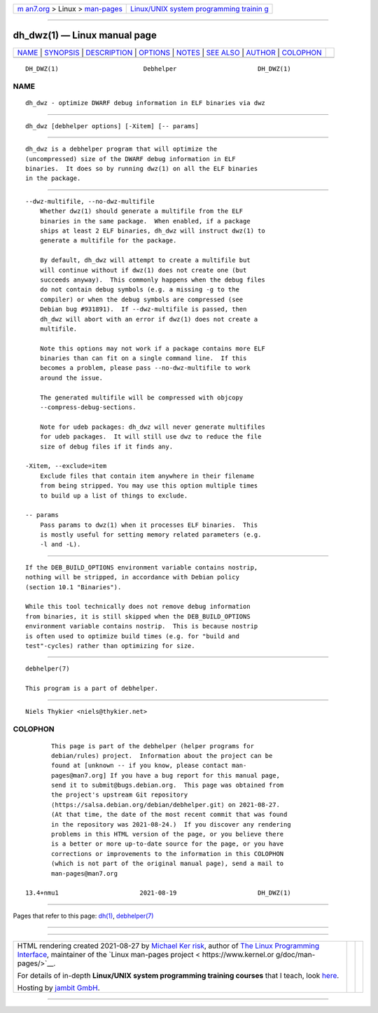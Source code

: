.. container:: page-top

.. container:: nav-bar

   +----------------------------------+----------------------------------+
   | `m                               | `Linux/UNIX system programming   |
   | an7.org <../../../index.html>`__ | trainin                          |
   | > Linux >                        | g <http://man7.org/training/>`__ |
   | `man-pages <../index.html>`__    |                                  |
   +----------------------------------+----------------------------------+

--------------

dh_dwz(1) — Linux manual page
=============================

+-----------------------------------+-----------------------------------+
| `NAME <#NAME>`__ \|               |                                   |
| `SYNOPSIS <#SYNOPSIS>`__ \|       |                                   |
| `DESCRIPTION <#DESCRIPTION>`__ \| |                                   |
| `OPTIONS <#OPTIONS>`__ \|         |                                   |
| `NOTES <#NOTES>`__ \|             |                                   |
| `SEE ALSO <#SEE_ALSO>`__ \|       |                                   |
| `AUTHOR <#AUTHOR>`__ \|           |                                   |
| `COLOPHON <#COLOPHON>`__          |                                   |
+-----------------------------------+-----------------------------------+
| .. container:: man-search-box     |                                   |
+-----------------------------------+-----------------------------------+

::

   DH_DWZ(1)                       Debhelper                      DH_DWZ(1)

NAME
-------------------------------------------------

::

          dh_dwz - optimize DWARF debug information in ELF binaries via dwz


---------------------------------------------------------

::

          dh_dwz [debhelper options] [-Xitem] [-- params]


---------------------------------------------------------------

::

          dh_dwz is a debhelper program that will optimize the
          (uncompressed) size of the DWARF debug information in ELF
          binaries.  It does so by running dwz(1) on all the ELF binaries
          in the package.


-------------------------------------------------------

::

          --dwz-multifile, --no-dwz-multifile
              Whether dwz(1) should generate a multifile from the ELF
              binaries in the same package.  When enabled, if a package
              ships at least 2 ELF binaries, dh_dwz will instruct dwz(1) to
              generate a multifile for the package.

              By default, dh_dwz will attempt to create a multifile but
              will continue without if dwz(1) does not create one (but
              succeeds anyway).  This commonly happens when the debug files
              do not contain debug symbols (e.g. a missing -g to the
              compiler) or when the debug symbols are compressed (see
              Debian bug #931891).  If --dwz-multifile is passed, then
              dh_dwz will abort with an error if dwz(1) does not create a
              multifile.

              Note this options may not work if a package contains more ELF
              binaries than can fit on a single command line.  If this
              becomes a problem, please pass --no-dwz-multifile to work
              around the issue.

              The generated multifile will be compressed with objcopy
              --compress-debug-sections.

              Note for udeb packages: dh_dwz will never generate multifiles
              for udeb packages.  It will still use dwz to reduce the file
              size of debug files if it finds any.

          -Xitem, --exclude=item
              Exclude files that contain item anywhere in their filename
              from being stripped. You may use this option multiple times
              to build up a list of things to exclude.

          -- params
              Pass params to dwz(1) when it processes ELF binaries.  This
              is mostly useful for setting memory related parameters (e.g.
              -l and -L).


---------------------------------------------------

::

          If the DEB_BUILD_OPTIONS environment variable contains nostrip,
          nothing will be stripped, in accordance with Debian policy
          (section 10.1 "Binaries").

          While this tool technically does not remove debug information
          from binaries, it is still skipped when the DEB_BUILD_OPTIONS
          environment variable contains nostrip.  This is because nostrip
          is often used to optimize build times (e.g. for "build and
          test"-cycles) rather than optimizing for size.


---------------------------------------------------------

::

          debhelper(7)

          This program is a part of debhelper.


-----------------------------------------------------

::

          Niels Thykier <niels@thykier.net>

COLOPHON
---------------------------------------------------------

::

          This page is part of the debhelper (helper programs for
          debian/rules) project.  Information about the project can be
          found at [unknown -- if you know, please contact man-
          pages@man7.org] If you have a bug report for this manual page,
          send it to submit@bugs.debian.org.  This page was obtained from
          the project's upstream Git repository
          ⟨https://salsa.debian.org/debian/debhelper.git⟩ on 2021-08-27.
          (At that time, the date of the most recent commit that was found
          in the repository was 2021-08-24.)  If you discover any rendering
          problems in this HTML version of the page, or you believe there
          is a better or more up-to-date source for the page, or you have
          corrections or improvements to the information in this COLOPHON
          (which is not part of the original manual page), send a mail to
          man-pages@man7.org

   13.4+nmu1                      2021-08-19                      DH_DWZ(1)

--------------

Pages that refer to this page: `dh(1) <../man1/dh.1.html>`__, 
`debhelper(7) <../man7/debhelper.7.html>`__

--------------

--------------

.. container:: footer

   +-----------------------+-----------------------+-----------------------+
   | HTML rendering        |                       | |Cover of TLPI|       |
   | created 2021-08-27 by |                       |                       |
   | `Michael              |                       |                       |
   | Ker                   |                       |                       |
   | risk <https://man7.or |                       |                       |
   | g/mtk/index.html>`__, |                       |                       |
   | author of `The Linux  |                       |                       |
   | Programming           |                       |                       |
   | Interface <https:     |                       |                       |
   | //man7.org/tlpi/>`__, |                       |                       |
   | maintainer of the     |                       |                       |
   | `Linux man-pages      |                       |                       |
   | project <             |                       |                       |
   | https://www.kernel.or |                       |                       |
   | g/doc/man-pages/>`__. |                       |                       |
   |                       |                       |                       |
   | For details of        |                       |                       |
   | in-depth **Linux/UNIX |                       |                       |
   | system programming    |                       |                       |
   | training courses**    |                       |                       |
   | that I teach, look    |                       |                       |
   | `here <https://ma     |                       |                       |
   | n7.org/training/>`__. |                       |                       |
   |                       |                       |                       |
   | Hosting by `jambit    |                       |                       |
   | GmbH                  |                       |                       |
   | <https://www.jambit.c |                       |                       |
   | om/index_en.html>`__. |                       |                       |
   +-----------------------+-----------------------+-----------------------+

--------------

.. container:: statcounter

   |Web Analytics Made Easy - StatCounter|

.. |Cover of TLPI| image:: https://man7.org/tlpi/cover/TLPI-front-cover-vsmall.png
   :target: https://man7.org/tlpi/
.. |Web Analytics Made Easy - StatCounter| image:: https://c.statcounter.com/7422636/0/9b6714ff/1/
   :class: statcounter
   :target: https://statcounter.com/
